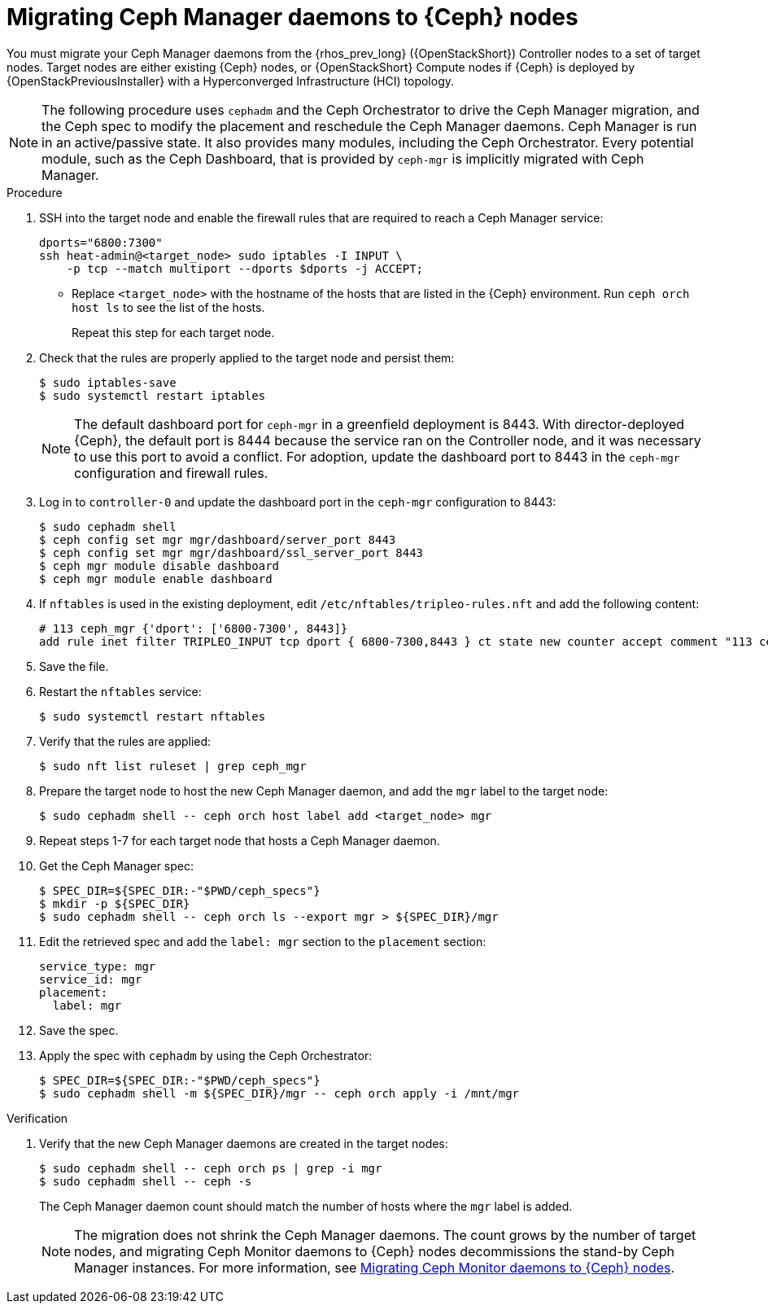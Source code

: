 [id="migrating-ceph-mgr-daemons-to-ceph-nodes_{context}"]

= Migrating Ceph Manager daemons to {Ceph} nodes

You must migrate your Ceph Manager daemons from the {rhos_prev_long} ({OpenStackShort}) Controller nodes to a set of target nodes. Target nodes are either existing {Ceph} nodes, or {OpenStackShort} Compute nodes if {Ceph} is deployed by {OpenStackPreviousInstaller} with a Hyperconverged Infrastructure (HCI) topology.

[NOTE]
The following procedure uses `cephadm` and the Ceph Orchestrator to drive the Ceph Manager migration, and the Ceph spec to modify the placement and reschedule the Ceph Manager daemons. Ceph Manager is run in an active/passive state. It also provides many modules, including the Ceph Orchestrator. Every potential module, such as the Ceph Dashboard, that is provided by `ceph-mgr` is implicitly migrated with Ceph Manager.

.Procedure

. SSH into the target node and enable the firewall rules that are required to reach a Ceph Manager service:
+
----
dports="6800:7300"
ssh heat-admin@<target_node> sudo iptables -I INPUT \
    -p tcp --match multiport --dports $dports -j ACCEPT;
----
+
* Replace `<target_node>` with the hostname of the hosts that are listed in the {Ceph} environment. Run `ceph orch host ls` to see the list of the hosts.
+
Repeat this step for each target node.

. Check that the rules are properly applied to the target node and persist them:
+
----
$ sudo iptables-save
$ sudo systemctl restart iptables
----
+
[NOTE]
The default dashboard port for `ceph-mgr` in a greenfield deployment is 8443. With director-deployed {Ceph}, the default port is 8444 because the service ran on the Controller node, and it was necessary to use this port to avoid a conflict. For adoption, update the dashboard port to 8443 in the `ceph-mgr` configuration and firewall rules.

. Log in to `controller-0` and update the dashboard port in the `ceph-mgr` configuration to 8443:
+
----
$ sudo cephadm shell
$ ceph config set mgr mgr/dashboard/server_port 8443
$ ceph config set mgr mgr/dashboard/ssl_server_port 8443
$ ceph mgr module disable dashboard
$ ceph mgr module enable dashboard
----
. If `nftables` is used in the existing deployment, edit `/etc/nftables/tripleo-rules.nft`
and add the following content:
+
----
# 113 ceph_mgr {'dport': ['6800-7300', 8443]}
add rule inet filter TRIPLEO_INPUT tcp dport { 6800-7300,8443 } ct state new counter accept comment "113 ceph_mgr"
----

. Save the file.

. Restart the `nftables` service:
+
----
$ sudo systemctl restart nftables
----

. Verify that the rules are applied:
+
----
$ sudo nft list ruleset | grep ceph_mgr
----
. Prepare the target node to host the new Ceph Manager daemon, and add the `mgr`
label to the target node:
+
----
$ sudo cephadm shell -- ceph orch host label add <target_node> mgr
----

. Repeat steps 1-7 for each target node that hosts a Ceph Manager daemon.

. Get the Ceph Manager spec:
+
[source,yaml]
----

$ SPEC_DIR=${SPEC_DIR:-"$PWD/ceph_specs"}
$ mkdir -p ${SPEC_DIR}
$ sudo cephadm shell -- ceph orch ls --export mgr > ${SPEC_DIR}/mgr
----

. Edit the retrieved spec and add the `label: mgr` section to the `placement`
section:
+
[source,yaml]
----
service_type: mgr
service_id: mgr
placement:
  label: mgr
----

. Save the spec.
. Apply the spec with `cephadm` by using the Ceph Orchestrator:
+
----
$ SPEC_DIR=${SPEC_DIR:-"$PWD/ceph_specs"}
$ sudo cephadm shell -m ${SPEC_DIR}/mgr -- ceph orch apply -i /mnt/mgr
----

.Verification

. Verify that the new Ceph Manager daemons are created in the target nodes:
+
----
$ sudo cephadm shell -- ceph orch ps | grep -i mgr
$ sudo cephadm shell -- ceph -s
----
+
The Ceph Manager daemon count should match the number of hosts where the `mgr` label is added.
+
[NOTE]
The migration does not shrink the Ceph Manager daemons. The count grows by
the number of target nodes, and migrating Ceph Monitor daemons to {Ceph} nodes
decommissions the stand-by Ceph Manager instances. For more information, see
xref:migrating-mon-from-controller-nodes_migrating-ceph-rbd[Migrating Ceph Monitor daemons to {Ceph} nodes].

